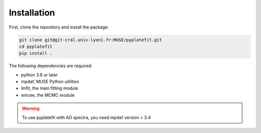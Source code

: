 Installation
============

First, clone the repository and install the package:

.. code-block:: bash

   git clone git@git-cral.univ-lyon1.fr:MUSE/pyplatefit.git
   cd pyplatefit
   pip install .

The following dependencies are required:

- python 3.6 or later
- mpdaf, MUSE Python utilities
- lmfit, the main fitting module
- emcee, the MCMC module

.. warning::

   To use pyplatefit with AO spectra, you need mpdaf version > 3.4


    
    
